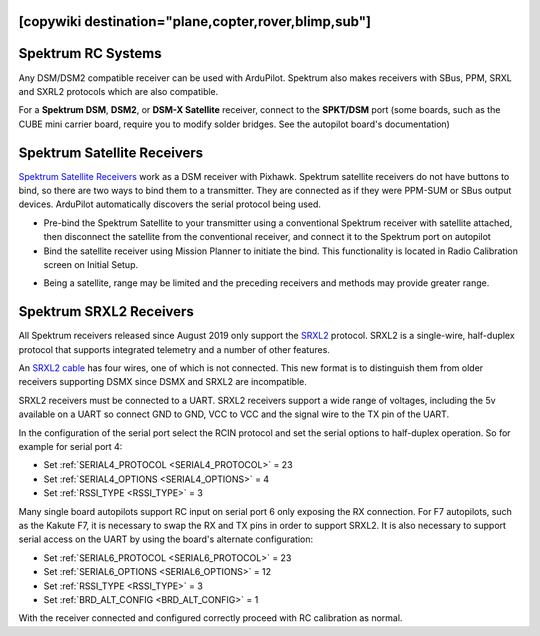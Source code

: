 .. _common-spektrum-rc:
[copywiki destination="plane,copter,rover,blimp,sub"]
===================
Spektrum RC Systems
===================

Any DSM/DSM2 compatible receiver can be used with ArduPilot. Spektrum also makes receivers with SBus, PPM, SRXL and SXRL2 protocols which are also compatible.

For a **Spektrum DSM**, **DSM2**, or **DSM-X Satellite** receiver,
connect to the **SPKT/DSM** port (some boards, such as the CUBE mini carrier board, require you to modify solder bridges. See the autopilot board's documentation)

.. image:: ../../../images/pixhawk_spektrum_connection.jpg
    :target: ../_images/pixhawk_spektrum_connection.jpg
    
Spektrum Satellite Receivers 
============================

`Spektrum Satellite Receivers <http://www.spektrumrc.com/Products/Default.aspx?ProdID=SPM9645>`__
work as a DSM receiver with Pixhawk. Spektrum satellite receivers do not have buttons to bind, so
there are two ways to bind them to a transmitter. They are connected as if they were PPM-SUM or SBus output devices.
ArduPilot automatically discovers the serial protocol being used.

-  Pre-bind the Spektrum Satellite to your transmitter using a
   conventional Spektrum receiver with satellite attached, then
   disconnect the satellite from the conventional receiver, and
   connect it to the Spektrum port on autopilot
-  Bind the satellite receiver using Mission Planner to initiate
   the bind. This functionality is located in Radio Calibration 
   screen on Initial Setup.

.. image:: ../../../images/dsm_bind.png
    :target: ../_images/dsm_bind.png

-  Being a satellite, range may be limited and the
   preceding receivers and methods may provide greater range.

.. image:: ../../../images/spm9645.jpg
    :target: ../_images/spm9645.jpg

.. image:: ../../../images/PX4SpektrumSatellite1.jpg
    :target: ../_images/PX4SpektrumSatellite1.jpg

.. _common-spektrum-srxl2-rc:

Spektrum SRXL2 Receivers 
========================

All Spektrum receivers released since August 2019 only support the `SRXL2 <https://github.com/SpektrumRC/SRXL2>`__ protocol. SRXL2 is a single-wire, half-duplex protocol that supports integrated telemetry and a number of other features. 

An `SRXL2 cable <https://www.spektrumrc.com/Products/Default.aspx?ProdID=SPM4650>`__ has four wires, one of which is not connected. This new format is to distinguish them from older receivers supporting DSMX since DSMX and SRXL2 are incompatible.

SRXL2 receivers must be connected to a UART. SRXL2 receivers support a wide range of voltages, including the 5v available on a UART so connect GND to GND, VCC  to VCC and the signal wire to the TX pin of the UART.

In the configuration of the serial port select the RCIN protocol and set the serial options to half-duplex operation. So for example for serial port 4:

- Set :ref:`SERIAL4_PROTOCOL <SERIAL4_PROTOCOL>` = 23
- Set :ref:`SERIAL4_OPTIONS <SERIAL4_OPTIONS>` = 4
- Set :ref:`RSSI_TYPE <RSSI_TYPE>` = 3

Many single board autopilots support RC input on serial port 6 only exposing the RX connection. For F7 autopilots, such as the Kakute F7, it is necessary to swap the RX and TX pins in order to support SRXL2. It is also necessary to support serial access on the UART by using the board's alternate configuration:

- Set :ref:`SERIAL6_PROTOCOL <SERIAL6_PROTOCOL>` = 23
- Set :ref:`SERIAL6_OPTIONS <SERIAL6_OPTIONS>` = 12
- Set :ref:`RSSI_TYPE <RSSI_TYPE>` = 3
- Set :ref:`BRD_ALT_CONFIG <BRD_ALT_CONFIG>` = 1

With the receiver connected and configured correctly proceed with RC calibration as normal.


